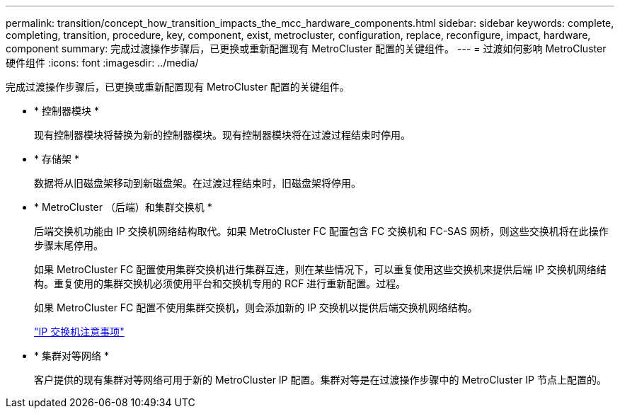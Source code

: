 ---
permalink: transition/concept_how_transition_impacts_the_mcc_hardware_components.html 
sidebar: sidebar 
keywords: complete, completing, transition, procedure, key, component, exist, metrocluster, configuration, replace, reconfigure, impact, hardware, component 
summary: 完成过渡操作步骤后，已更换或重新配置现有 MetroCluster 配置的关键组件。 
---
= 过渡如何影响 MetroCluster 硬件组件
:icons: font
:imagesdir: ../media/


[role="lead"]
完成过渡操作步骤后，已更换或重新配置现有 MetroCluster 配置的关键组件。

* * 控制器模块 *
+
现有控制器模块将替换为新的控制器模块。现有控制器模块将在过渡过程结束时停用。

* * 存储架 *
+
数据将从旧磁盘架移动到新磁盘架。在过渡过程结束时，旧磁盘架将停用。

* * MetroCluster （后端）和集群交换机 *
+
后端交换机功能由 IP 交换机网络结构取代。如果 MetroCluster FC 配置包含 FC 交换机和 FC-SAS 网桥，则这些交换机将在此操作步骤末尾停用。

+
如果 MetroCluster FC 配置使用集群交换机进行集群互连，则在某些情况下，可以重复使用这些交换机来提供后端 IP 交换机网络结构。重复使用的集群交换机必须使用平台和交换机专用的 RCF 进行重新配置。过程。

+
如果 MetroCluster FC 配置不使用集群交换机，则会添加新的 IP 交换机以提供后端交换机网络结构。

+
link:concept_considerations_for_using_existing_ip_switches.html["IP 交换机注意事项"]

* * 集群对等网络 *
+
客户提供的现有集群对等网络可用于新的 MetroCluster IP 配置。集群对等是在过渡操作步骤中的 MetroCluster IP 节点上配置的。


